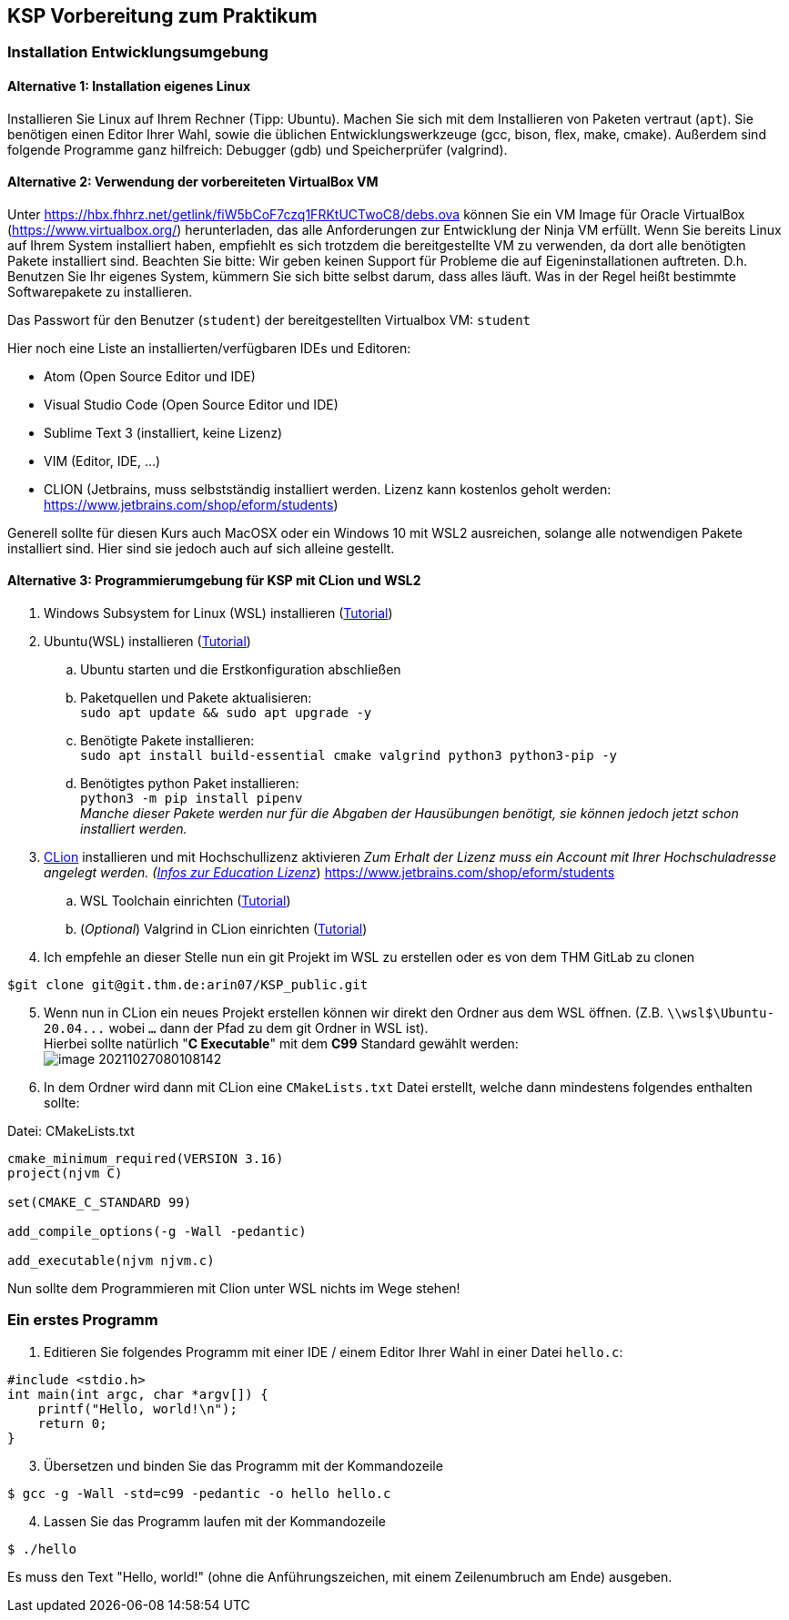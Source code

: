 ifndef::includedir[]
ifndef::backend-pdf[]
:includedir: ./
endif::[]
ifdef::backend-pdf[]
:includedir: https://git.thm.de/arin07/KSP_public/-/blob/master/aufgaben/a-pre/
endif::[]
endif::[]
== KSP Vorbereitung zum Praktikum

=== Installation Entwicklungsumgebung

==== Alternative 1: Installation eigenes Linux

Installieren Sie Linux auf Ihrem Rechner (Tipp: Ubuntu). Machen Sie sich mit dem Installieren von Paketen vertraut (`apt`). Sie benötigen einen Editor Ihrer Wahl, sowie die üblichen Entwicklungswerkzeuge (gcc, bison, flex, make, cmake). Außerdem sind folgende Programme ganz hilfreich: Debugger (gdb) und Speicherprüfer (valgrind).


==== Alternative 2: Verwendung der vorbereiteten VirtualBox VM

Unter link:https://hbx.fhhrz.net/getlink/fiW5bCoF7czq1FRKtUCTwoC8/debs.ova[] können Sie ein VM Image für Oracle VirtualBox (link:https://www.virtualbox.org/[]) herunterladen, das alle Anforderungen zur Entwicklung der Ninja VM erfüllt. Wenn Sie bereits Linux auf Ihrem System installiert haben, empfiehlt es sich trotzdem die bereitgestellte VM zu verwenden, da dort alle benötigten Pakete installiert sind. Beachten Sie bitte: Wir geben keinen Support für Probleme die auf Eigeninstallationen auftreten. D.h. Benutzen Sie Ihr eigenes System, kümmern Sie sich bitte selbst darum, dass alles läuft. Was in der Regel heißt bestimmte Softwarepakete zu installieren.

Das Passwort für den Benutzer (`student`) der bereitgestellten Virtualbox VM: `student` 

Hier noch eine Liste an installierten/verfügbaren IDEs und Editoren:

* Atom (Open Source Editor und IDE)
* Visual Studio Code (Open Source Editor und IDE)
* Sublime Text 3 (installiert, keine Lizenz)
* VIM (Editor, IDE, ...)
* CLION (Jetbrains, muss selbstständig installiert werden. Lizenz kann kostenlos geholt werden: link:https://www.jetbrains.com/shop/eform/students[])

Generell sollte für diesen Kurs auch MacOSX oder ein Windows 10 mit WSL2 ausreichen, solange alle notwendigen Pakete installiert sind. Hier sind sie jedoch auch auf sich alleine gestellt.

==== Alternative 3: Programmierumgebung für KSP mit CLion und WSL2


. Windows Subsystem for Linux (WSL) installieren
(link:https://docs.microsoft.com/en-us/windows/wsl/install[Tutorial])
. Ubuntu(WSL) installieren (link:https://ubuntu.com/wsl[Tutorial])
.. Ubuntu starten und die Erstkonfiguration abschließen
.. Paketquellen und Pakete aktualisieren: +
`sudo apt update && sudo apt upgrade -y`
.. Benötigte Pakete installieren: +
`sudo apt install build-essential cmake valgrind python3 python3-pip -y`
.. Benötigtes python Paket installieren: +
`python3 -m pip install pipenv` +
_Manche dieser Pakete werden nur für die Abgaben der Hausübungen benötigt, sie können jedoch jetzt schon installiert werden._

[start=3]
. link:https://www.jetbrains.com/de-de/clion/[CLion] installieren und mit Hochschullizenz aktivieren _Zum Erhalt der Lizenz muss ein Account mit Ihrer Hochschuladresse angelegt werden. (link:https://www.jetbrains.com/de-de/community/education/#students[Infos zur Education Lizenz]_) link:https://www.jetbrains.com/shop/eform/students[]
.. WSL Toolchain einrichten
(link:https://www.jetbrains.com/help/clion/how-to-use-wsl-development-environment-in-product.html#wsl-tooclhain[Tutorial])
.. (_Optional_) Valgrind in CLion einrichten
(link:https://www.jetbrains.com/help/clion/memory-profiling-with-valgrind.html[Tutorial])
. Ich empfehle an dieser Stelle nun ein git Projekt im WSL zu erstellen oder es von dem THM GitLab zu clonen +

[source, shell]
----
$git clone git@git.thm.de:arin07/KSP_public.git
----

[start=5]
. Wenn nun in CLion ein neues Projekt erstellen können wir direkt den Ordner aus dem WSL öffnen. (Z.B. `\\wsl$\Ubuntu-20.04\...` wobei `...` dann der Pfad zu dem git Ordner in WSL ist). +
Hierbei sollte natürlich "*C Executable*" mit dem *C99* Standard gewählt werden: +
image:image-20211027080108142.png[]
. In dem Ordner wird dann mit CLion eine `CMakeLists.txt` Datei erstellt, welche dann mindestens folgendes enthalten sollte:

.Datei: CMakeLists.txt
[source, cmake]
----
cmake_minimum_required(VERSION 3.16)
project(njvm C)

set(CMAKE_C_STANDARD 99)

add_compile_options(-g -Wall -pedantic)

add_executable(njvm njvm.c)
----

Nun sollte dem Programmieren mit Clion unter WSL nichts im Wege stehen!


=== Ein erstes Programm

. Editieren Sie folgendes Programm mit einer IDE / einem Editor Ihrer Wahl in einer Datei `hello.c`:

[source, c]
----
#include <stdio.h>
int main(int argc, char *argv[]) {
    printf("Hello, world!\n");
    return 0;
}
----

[start=3]
. Übersetzen und binden Sie das Programm mit der Kommandozeile

[source, shell]
----
$ gcc -g -Wall -std=c99 -pedantic -o hello hello.c
----

[start=4]
. Lassen Sie das Programm laufen mit der Kommandozeile

[source, shell]
----
$ ./hello
----

Es muss den Text "Hello, world!" (ohne die Anführungszeichen, mit einem Zeilenumbruch am Ende) ausgeben.
